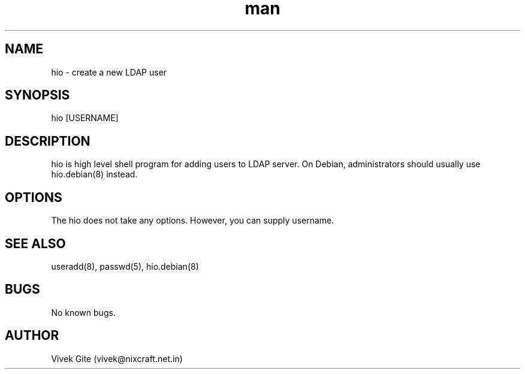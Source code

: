 .\" Manpage for hio.
.\" Contact vivek@nixcraft.net.in to correct errors or typos.
.TH man 8 "06 May 2010" "1.0" "hio man page"
.SH NAME
hio \- create a new LDAP user
.SH SYNOPSIS
hio [USERNAME]
.SH DESCRIPTION
hio is high level shell program for adding users to LDAP server.
On Debian, administrators should usually use hio.debian(8) instead.
.SH OPTIONS
The hio does not take any options. However, you can supply
username.
.SH SEE ALSO
useradd(8), passwd(5), hio.debian(8)
.SH BUGS
No known bugs.
.SH AUTHOR
Vivek Gite (vivek@nixcraft.net.in)
